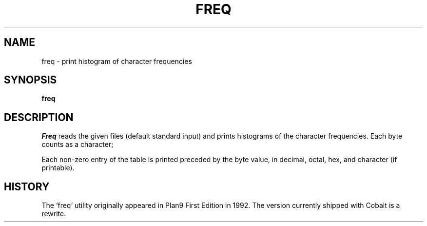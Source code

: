 .TH FREQ 1
.SH NAME
freq \- print histogram of character frequencies
.SH SYNOPSIS
.B freq
.SH DESCRIPTION
.I Freq
reads the given files (default standard input)
and prints histograms of the character frequencies. Each byte counts as a character;
.PP
Each non-zero entry of the table is printed preceded by the byte value,
in decimal, octal, hex, and
character (if printable).
.PP
.SH HISTORY
The `freq` utility originally appeared in Plan9 First Edition in 1992. The version currently shipped with Cobalt is a rewrite.
